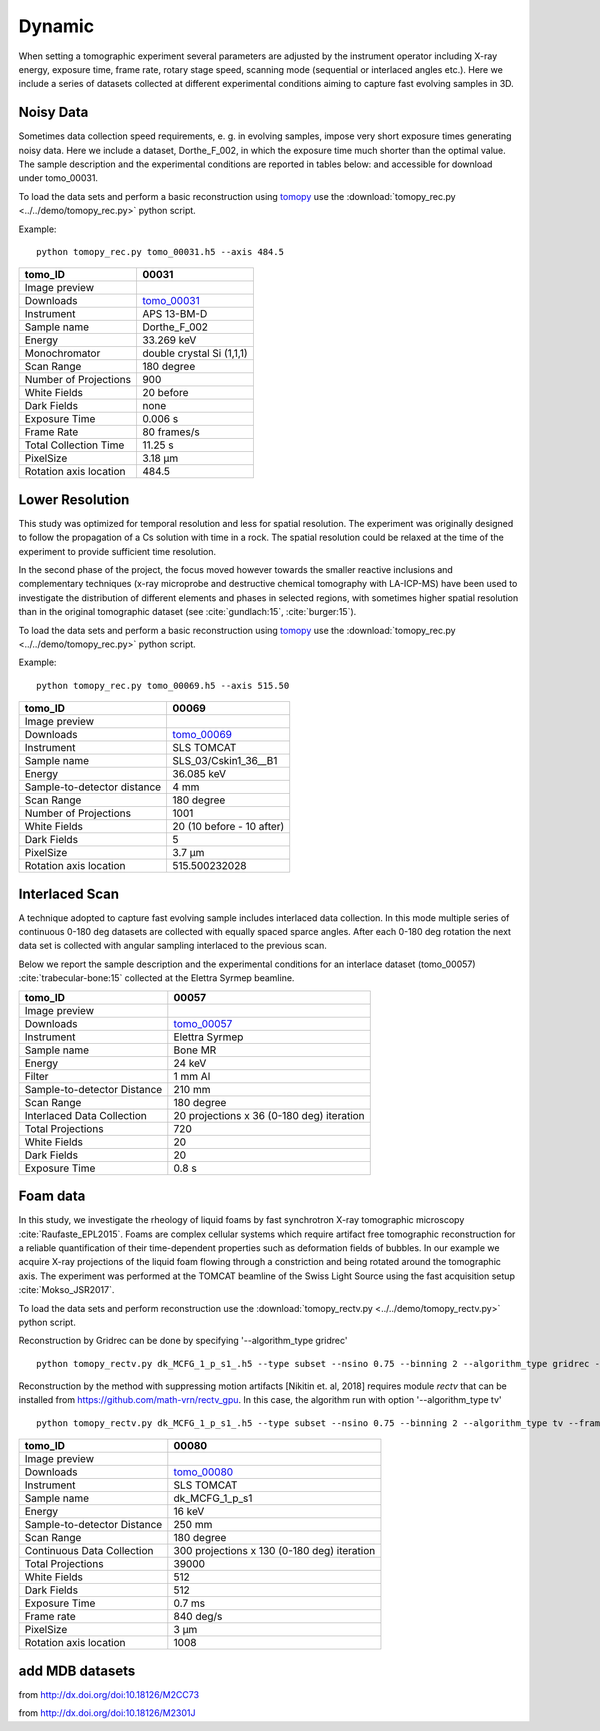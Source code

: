 Dynamic
-------

When setting a tomographic experiment several parameters are adjusted by the instrument operator 
including X-ray energy, exposure time, frame rate, rotary stage speed, scanning mode (sequential or 
interlaced angles etc.). Here we include a series of datasets collected at different experimental 
conditions aiming to capture fast evolving samples in 3D.


Noisy Data
~~~~~~~~~~

Sometimes data collection speed requirements, e. g. in evolving samples, impose very short 
exposure times generating noisy data.  Here we include a dataset, Dorthe_F_002, 
in which  the exposure time much shorter than the optimal value. 
The sample description and the experimental conditions are reported in tables below:
and accessible for download under tomo\_00031. 

To load the data sets and perform a basic reconstruction using `tomopy <https://tomopy.readthedocs.io>`_  use the 
:download:`tomopy_rec.py <../../demo/tomopy_rec.py>` python script.

Example: ::

    python tomopy_rec.py tomo_00031.h5 --axis 484.5

.. _tomo_00031: https://www.globus.org/app/transfer?origin_id=e133a81a-6d04-11e5-ba46-22000b92c6ec&origin_path=%2Ftomobank%2Ftomo_00031%2F

.. |00031| image:: ../img/tomo_00031.png
    :width: 20pt
    :height: 20pt

+------------------------+------------------------------------+
| tomo_ID                |       00031                        | 
+========================+====================================+
| Image preview          |      |00031|                       | 
+------------------------+------------------------------------+
| Downloads              |      tomo_00031_                   |  
+------------------------+------------------------------------+
| Instrument             |      APS 13-BM-D                   | 
+------------------------+------------------------------------+
| Sample name            |      Dorthe_F_002                  | 
+------------------------+------------------------------------+
| Energy                 |      33.269 keV                    | 
+------------------------+------------------------------------+
| Monochromator          |      double crystal Si (1,1,1)     |  
+------------------------+------------------------------------+
| Scan Range             |      180 degree                    | 
+------------------------+------------------------------------+
| Number of Projections  |      900                           | 
+------------------------+------------------------------------+
| White Fields           |      20 before                     | 
+------------------------+------------------------------------+
| Dark Fields            |      none                          |  
+------------------------+------------------------------------+
| Exposure Time          |      0.006 s                       | 
+------------------------+------------------------------------+
| Frame Rate             |      80 frames/s                   | 
+------------------------+------------------------------------+
| Total Collection Time  |      11.25 s                       | 
+------------------------+------------------------------------+
| PixelSize              |      3.18 µm                       | 
+------------------------+------------------------------------+
| Rotation axis location |      484.5                         |
+------------------------+------------------------------------+

Lower Resolution 
~~~~~~~~~~~~~~~~

This study was optimized for temporal resolution and less for spatial resolution. 
The experiment was originally designed to follow the propagation of a Cs solution 
with time in a rock. The spatial resolution could be relaxed at the time of 
the experiment to provide sufficient time resolution. 

In the second phase of the project, the focus moved however towards the smaller reactive 
inclusions and complementary techniques (x-ray microprobe and destructive chemical 
tomography with LA-ICP-MS) have been used to investigate the distribution of different elements
and phases in selected regions, with sometimes higher spatial resolution than in the original
tomographic dataset (see :cite:`gundlach:15`, :cite:`burger:15`).


To load the data sets and perform a basic reconstruction using `tomopy <https://tomopy.readthedocs.io>`_  use the 
:download:`tomopy_rec.py <../../demo/tomopy_rec.py>` python script.

Example: ::

    python tomopy_rec.py tomo_00069.h5 --axis 515.50

.. _tomo_00069: https://www.globus.org/app/transfer?origin_id=e133a81a-6d04-11e5-ba46-22000b92c6ec&origin_path=%2Ftomobank%2Ftomo_00069%2F

.. |00069| image:: ../img/tomo_00069.png
    :width: 20pt
    :height: 20pt

+-----------------------------+-------------------------------+
| tomo_ID                     |      00069                    | 
+=============================+===============================+
| Image preview               |     |00069|                   | 
+-----------------------------+-------------------------------+
| Downloads                   |     tomo_00069_               |  
+-----------------------------+-------------------------------+
| Instrument                  |     SLS TOMCAT                | 
+-----------------------------+-------------------------------+
| Sample name                 |     SLS_03/Cskin1_36__B1      | 
+-----------------------------+-------------------------------+
| Energy                      |     36.085 keV                | 
+-----------------------------+-------------------------------+
| Sample-to-detector distance |     4 mm                      |  
+-----------------------------+-------------------------------+
| Scan Range                  |     180 degree                | 
+-----------------------------+-------------------------------+
| Number of Projections       |     1001                      | 
+-----------------------------+-------------------------------+
| White Fields                |     20 (10 before - 10 after) | 
+-----------------------------+-------------------------------+
| Dark Fields                 |     5                         |  
+-----------------------------+-------------------------------+
| PixelSize                   |     3.7 µm                    | 
+-----------------------------+-------------------------------+
| Rotation axis location      |     515.500232028             |
+-----------------------------+-------------------------------+


Interlaced Scan
~~~~~~~~~~~~~~~

A technique adopted to capture fast evolving sample includes interlaced data collection.
In this mode multiple series of continuous 0-180 deg datasets are collected with 
equally spaced sparce angles. After each 0-180 deg rotation the next data set is collected 
with angular sampling interlaced to the previous scan.

Below we report the sample description and the experimental conditions for an interlace dataset
(tomo\_00057) :cite:`trabecular-bone:15`  collected at the Elettra Syrmep beamline.


.. _tomo_00057: https://www.globus.org/app/transfer?origin_id=e133a81a-6d04-11e5-ba46-22000b92c6ec&origin_path=%2Ftomobank%2Ftomo_00057%2F

.. |00057| image:: ../img/tomo_00057.png
    :width: 20pt
    :height: 20pt

+-----------------------------+---------------------------------------------------------+
| tomo_ID                     |       00057                                             | 
+=============================+=========================================================+
| Image preview               |      |00057|                                            | 
+-----------------------------+---------------------------------------------------------+
| Downloads                   |      tomo_00057_                                        |  
+-----------------------------+---------------------------------------------------------+
| Instrument                  |      Elettra Syrmep                                     |
+-----------------------------+---------------------------------------------------------+
| Sample name                 |      Bone MR                                            |
+-----------------------------+---------------------------------------------------------+
| Energy                      |      24 keV                                             |
+-----------------------------+---------------------------------------------------------+
| Filter                      |      1 mm Al                                            | 
+-----------------------------+---------------------------------------------------------+
| Sample-to-detector Distance |      210 mm                                             |
+-----------------------------+---------------------------------------------------------+
| Scan Range                  |      180 degree                                         |
+-----------------------------+---------------------------------------------------------+
| Interlaced Data Collection  |      20 projections x 36 (0-180 deg) iteration          |
+-----------------------------+---------------------------------------------------------+
| Total Projections           |      720                                                |
+-----------------------------+---------------------------------------------------------+
| White Fields                |      20                                                 |
+-----------------------------+---------------------------------------------------------+
| Dark Fields                 |      20                                                 | 
+-----------------------------+---------------------------------------------------------+
| Exposure Time               |      0.8 s                                              |
+-----------------------------+---------------------------------------------------------+

Foam data
~~~~~~~~~~~~~~~

In this study, we investigate the rheology of liquid foams by fast synchrotron X-ray tomographic microscopy :cite:`Raufaste_EPL2015`. Foams are complex cellular systems which require artifact free tomographic reconstruction for a reliable quantification of their time-dependent properties such as deformation fields of bubbles. In our example we acquire X-ray projections of the liquid foam flowing through a constriction and being rotated around the tomographic axis. 
The experiment was performed at the TOMCAT beamline of the Swiss Light Source using the fast acquisition setup :cite:`Mokso_JSR2017`.

To load the data sets and perform reconstruction use the :download:`tomopy_rectv.py <../../demo/tomopy_rectv.py>` python script.

Reconstruction by Gridrec can be done by specifying '--algorithm_type gridrec' ::

        python tomopy_rectv.py dk_MCFG_1_p_s1_.h5 --type subset --nsino 0.75 --binning 2 --algorithm_type gridrec --frame 95
        
Reconstruction by the method with suppressing motion artifacts [Nikitin et. al, 2018] requires module `rectv` that can be installed from https://github.com/math-vrn/rectv_gpu. In this case, the algorithm run with option '--algorithm_type tv' ::

        python tomopy_rectv.py dk_MCFG_1_p_s1_.h5 --type subset --nsino 0.75 --binning 2 --algorithm_type tv --frame 95


.. _tomo_00080: https://www.globus.org/app/transfer?origin_id=e133a81a-6d04-11e5-ba46-22000b92c6ec&origin_path=%2Ftomobank%2Ftomo_00080%2F

.. |00080_0| image:: ../img/tomo_00080_0.png
    :width: 20pt
    :height: 20pt

.. |00080_1| image:: ../img/tomo_00080_1.png
    :width: 20pt
    :height: 20pt

+-----------------------------+---------------------------------------------------------+
| tomo_ID                     |      00080                                              | 
+=============================+=========================================================+
| Image preview               |      |00080_0| |00080_1|                                | 
+-----------------------------+---------------------------------------------------------+
| Downloads                   |      tomo_00080_                                        |  
+-----------------------------+---------------------------------------------------------+
| Instrument                  |      SLS TOMCAT                                         |
+-----------------------------+---------------------------------------------------------+
| Sample name                 |      dk_MCFG_1_p_s1                                     |
+-----------------------------+---------------------------------------------------------+
| Energy                      |      16 keV                                             |
+-----------------------------+---------------------------------------------------------+
| Sample-to-detector Distance |      250 mm                                             |
+-----------------------------+---------------------------------------------------------+
| Scan Range                  |      180 degree                                         |
+-----------------------------+---------------------------------------------------------+
| Continuous Data Collection  |      300 projections x 130 (0-180 deg) iteration        |
+-----------------------------+---------------------------------------------------------+
| Total Projections           |      39000                                              |
+-----------------------------+---------------------------------------------------------+
| White Fields                |      512                                                |
+-----------------------------+---------------------------------------------------------+
| Dark Fields                 |      512                                                | 
+-----------------------------+---------------------------------------------------------+
| Exposure Time               |      0.7 ms                                             |
+-----------------------------+---------------------------------------------------------+
| Frame rate                  |      840 deg/s                                          |
+-----------------------------+---------------------------------------------------------+
| PixelSize                   |      3 µm                                               | 
+-----------------------------+---------------------------------------------------------+
| Rotation axis location      |      1008                                               |
+-----------------------------+---------------------------------------------------------+



add MDB datasets 
~~~~~~~~~~~~~~~~

from  http://dx.doi.org/doi:10.18126/M2CC73

from  http://dx.doi.org/doi:10.18126/M2301J
